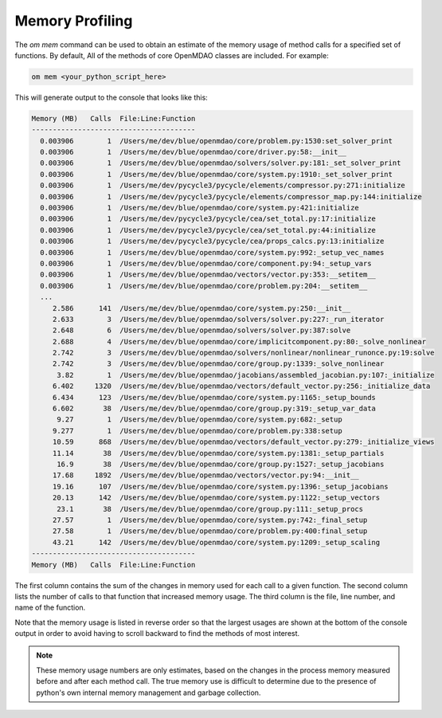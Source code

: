 .. _instbasedmemory:

****************
Memory Profiling
****************

The `om mem` command can be used to obtain an estimate of the memory usage of method calls for
a specified set of functions.  By default, All of the methods of core OpenMDAO classes are included.
For example:

.. code-block:: none

   om mem <your_python_script_here>


This will generate output to the console that looks like this:

.. code-block:: none

    Memory (MB)   Calls  File:Line:Function
    ---------------------------------------
      0.003906        1  /Users/me/dev/blue/openmdao/core/problem.py:1530:set_solver_print
      0.003906        1  /Users/me/dev/blue/openmdao/core/driver.py:58:__init__
      0.003906        1  /Users/me/dev/blue/openmdao/solvers/solver.py:181:_set_solver_print
      0.003906        1  /Users/me/dev/blue/openmdao/core/system.py:1910:_set_solver_print
      0.003906        1  /Users/me/dev/pycycle3/pycycle/elements/compressor.py:271:initialize
      0.003906        1  /Users/me/dev/pycycle3/pycycle/elements/compressor_map.py:144:initialize
      0.003906        1  /Users/me/dev/blue/openmdao/core/system.py:421:initialize
      0.003906        1  /Users/me/dev/pycycle3/pycycle/cea/set_total.py:17:initialize
      0.003906        1  /Users/me/dev/pycycle3/pycycle/cea/set_total.py:44:initialize
      0.003906        1  /Users/me/dev/pycycle3/pycycle/cea/props_calcs.py:13:initialize
      0.003906        1  /Users/me/dev/blue/openmdao/core/system.py:992:_setup_vec_names
      0.003906        1  /Users/me/dev/blue/openmdao/core/component.py:94:_setup_vars
      0.003906        1  /Users/me/dev/blue/openmdao/vectors/vector.py:353:__setitem__
      0.003906        1  /Users/me/dev/blue/openmdao/core/problem.py:204:__setitem__
      ...
         2.586      141  /Users/me/dev/blue/openmdao/core/system.py:250:__init__
         2.633        3  /Users/me/dev/blue/openmdao/solvers/solver.py:227:_run_iterator
         2.648        6  /Users/me/dev/blue/openmdao/solvers/solver.py:387:solve
         2.688        4  /Users/me/dev/blue/openmdao/core/implicitcomponent.py:80:_solve_nonlinear
         2.742        3  /Users/me/dev/blue/openmdao/solvers/nonlinear/nonlinear_runonce.py:19:solve
         2.742        3  /Users/me/dev/blue/openmdao/core/group.py:1339:_solve_nonlinear
          3.82        1  /Users/me/dev/blue/openmdao/jacobians/assembled_jacobian.py:107:_initialize
         6.402     1320  /Users/me/dev/blue/openmdao/vectors/default_vector.py:256:_initialize_data
         6.434      123  /Users/me/dev/blue/openmdao/core/system.py:1165:_setup_bounds
         6.602       38  /Users/me/dev/blue/openmdao/core/group.py:319:_setup_var_data
          9.27        1  /Users/me/dev/blue/openmdao/core/system.py:682:_setup
         9.277        1  /Users/me/dev/blue/openmdao/core/problem.py:338:setup
         10.59      868  /Users/me/dev/blue/openmdao/vectors/default_vector.py:279:_initialize_views
         11.14       38  /Users/me/dev/blue/openmdao/core/system.py:1381:_setup_partials
          16.9       38  /Users/me/dev/blue/openmdao/core/group.py:1527:_setup_jacobians
         17.68     1892  /Users/me/dev/blue/openmdao/vectors/vector.py:94:__init__
         19.16      107  /Users/me/dev/blue/openmdao/core/system.py:1396:_setup_jacobians
         20.13      142  /Users/me/dev/blue/openmdao/core/system.py:1122:_setup_vectors
          23.1       38  /Users/me/dev/blue/openmdao/core/group.py:111:_setup_procs
         27.57        1  /Users/me/dev/blue/openmdao/core/system.py:742:_final_setup
         27.58        1  /Users/me/dev/blue/openmdao/core/problem.py:400:final_setup
         43.21      142  /Users/me/dev/blue/openmdao/core/system.py:1209:_setup_scaling
    ---------------------------------------
    Memory (MB)   Calls  File:Line:Function

The first column contains the sum of the changes in memory used for each call to a given function.
The second column lists the number of calls to that function that increased memory usage. The
third column is the file, line number, and name of the function.

Note that the memory usage is listed in reverse order so that the largest usages are shown
at the bottom of the console output in order to avoid having to scroll backward to find
the methods of most interest.

.. note::

   These memory usage numbers are only estimates, based on the changes in the process memory
   measured before and after each method call.  The true memory use is difficult to determine due
   to the presence of python's own internal memory management and garbage collection.
